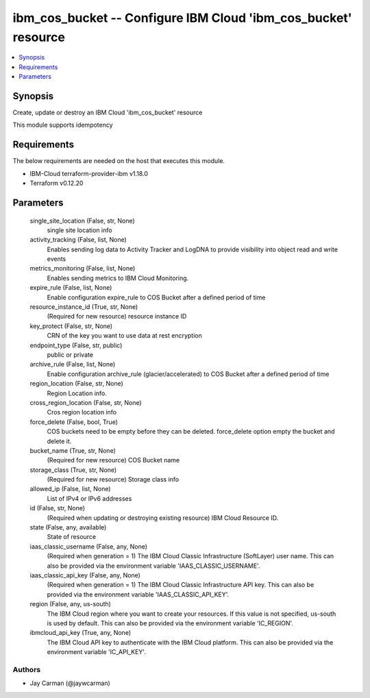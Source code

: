 
ibm_cos_bucket -- Configure IBM Cloud 'ibm_cos_bucket' resource
===============================================================

.. contents::
   :local:
   :depth: 1


Synopsis
--------

Create, update or destroy an IBM Cloud 'ibm_cos_bucket' resource

This module supports idempotency



Requirements
------------
The below requirements are needed on the host that executes this module.

- IBM-Cloud terraform-provider-ibm v1.18.0
- Terraform v0.12.20



Parameters
----------

  single_site_location (False, str, None)
    single site location info


  activity_tracking (False, list, None)
    Enables sending log data to Activity Tracker and LogDNA to provide visibility into object read and write events


  metrics_monitoring (False, list, None)
    Enables sending metrics to IBM Cloud Monitoring.


  expire_rule (False, list, None)
    Enable configuration expire_rule to COS Bucket after a defined period of time


  resource_instance_id (True, str, None)
    (Required for new resource) resource instance ID


  key_protect (False, str, None)
    CRN of the key you want to use data at rest encryption


  endpoint_type (False, str, public)
    public or private


  archive_rule (False, list, None)
    Enable configuration archive_rule (glacier/accelerated) to COS Bucket after a defined period of time


  region_location (False, str, None)
    Region Location info.


  cross_region_location (False, str, None)
    Cros region location info


  force_delete (False, bool, True)
    COS buckets need to be empty before they can be deleted. force_delete option empty the bucket and delete it.


  bucket_name (True, str, None)
    (Required for new resource) COS Bucket name


  storage_class (True, str, None)
    (Required for new resource) Storage class info


  allowed_ip (False, list, None)
    List of IPv4 or IPv6 addresses


  id (False, str, None)
    (Required when updating or destroying existing resource) IBM Cloud Resource ID.


  state (False, any, available)
    State of resource


  iaas_classic_username (False, any, None)
    (Required when generation = 1) The IBM Cloud Classic Infrastructure (SoftLayer) user name. This can also be provided via the environment variable 'IAAS_CLASSIC_USERNAME'.


  iaas_classic_api_key (False, any, None)
    (Required when generation = 1) The IBM Cloud Classic Infrastructure API key. This can also be provided via the environment variable 'IAAS_CLASSIC_API_KEY'.


  region (False, any, us-south)
    The IBM Cloud region where you want to create your resources. If this value is not specified, us-south is used by default. This can also be provided via the environment variable 'IC_REGION'.


  ibmcloud_api_key (True, any, None)
    The IBM Cloud API key to authenticate with the IBM Cloud platform. This can also be provided via the environment variable 'IC_API_KEY'.













Authors
~~~~~~~

- Jay Carman (@jaywcarman)

